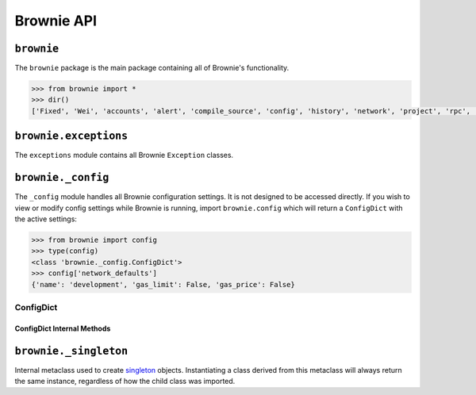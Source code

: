 .. _api-brownie:

===========
Brownie API
===========

``brownie``
===========

The ``brownie`` package is the main package containing all of Brownie's functionality.

.. code-block:: python

    >>> from brownie import *
    >>> dir()
    ['Fixed', 'Wei', 'accounts', 'alert', 'compile_source', 'config', 'history', 'network', 'project', 'rpc', 'run', 'web3']

``brownie.exceptions``
======================

The ``exceptions`` module contains all Brownie ``Exception`` classes.

.. py:exception:: brownie.exceptions.CompilerError

    Raised by the compiler when there is an error within a contract's source code.

.. py:exception:: brownie.exceptions.ContractExists

    Raised when attempting to create a new ``Contract`` or ``ContractABI`` object, when one already exists for the given address.

.. py:exception:: brownie.exceptions.ContractNotFound

    Raised when attempting to access a ``Contract`` or ``ContractABI`` object that no longer exists because the local network was reverted.

.. py:exception:: brownie.exceptions.EventLookupError

    Raised during lookup errors by ``EventDict`` and ``_EventItem``.

.. py:exception:: brownie.exceptions.IncompatibleEVMVersion

    Raised when attempting to deploy a contract that was compiled to target an EVM version that is imcompatible than the currently active local RPC client.

.. py:exception:: brownie.exceptions.IncompatibleSolcVersion

    Raised when a project requires a version of solc that is not installed or not supported by Brownie.

.. py:exception:: brownie.exceptions.InvalidManifest

    Raised when attempting to process an improperly formatted ethPM package.

.. py:exception:: brownie.exceptions.MainnetUndefined

    Raised when an action requires interacting with the main-net, but no ``"mainnet"`` network is defined in ``brownie-config.yaml``.

.. py:exception:: brownie.exceptions.NamespaceCollision

    Raised by ``project.sources`` when the multiple source files contain a contract with the same name.

.. py:exception:: brownie.exceptions.PragmaError

    Raised when a contract has no pragma directive, or a pragma which requires a version of solc that cannot be installed.

.. py:exception:: brownie.exceptions.ProjectAlreadyLoaded

    Raised by ``project.load_project`` if a project has already been loaded.

.. py:exception:: brownie.exceptions.ProjectNotFound

    Raised by ``project.load_project`` when a project cannot be found at the given path.

.. py:exception:: brownie.exceptions.UndeployedLibrary

    Raised when attempting to deploy a contract that requires an unlinked library, but the library has not yet been deployed.

.. py:exception:: brownie.exceptions.UnknownAccount

    Raised when the ``Accounts`` container cannot locate a specified ``Account`` object.

.. py:exception:: brownie.exceptions.UnsetENSName

    Raised when an ENS name is unset (resolves to ``0x00``).

.. py:exception:: brownie.exceptions.UnsupportedLanguage

    Raised when attempting to compile a language that Brownie does not support.

.. py:exception:: brownie.exceptions.RPCConnectionError

    Raised when the RPC process is active and ``web3`` is connected, but Brownie is unable to communicate with it.

.. py:exception:: brownie.exceptions.RPCProcessError

    Raised when the RPC process fails to launch successfully.

.. py:exception:: brownie.exceptions.RPCRequestError

    Raised when a direct request to the RPC client has failed, such as a snapshot or advancing the time.

.. py:exception:: brownie.exceptions.VirtualMachineError

    Raised when a contract call causes the EVM to revert.

``brownie._config``
===================

The ``_config`` module handles all Brownie configuration settings. It is not designed to be accessed directly. If you wish to view or modify config settings while Brownie is running, import ``brownie.config`` which will return a ``ConfigDict`` with the active settings:

.. code-block:: python

    >>> from brownie import config
    >>> type(config)
    <class 'brownie._config.ConfigDict'>
    >>> config['network_defaults']
    {'name': 'development', 'gas_limit': False, 'gas_price': False}

.. _api-types-configdict:

ConfigDict
**********

.. py:class:: brownie._config.ConfigDict

    Subclass of `dict <https://docs.python.org/3/library/stdtypes.html#mapping-types-dict>`__ that prevents adding new keys when locked. Used to hold config file settings.

    .. code-block:: python

        >>> from brownie.types import ConfigDict
        >>> s = ConfigDict({'test': 123})
        >>> s
        {'test': 123}

ConfigDict Internal Methods
---------------------------

.. py:classmethod:: ConfigDict._lock

    Locks the ``ConfigDict``. When locked, attempts to add a new key will raise a ``KeyError``.

    .. code-block:: python

        >>> s._lock()
        >>> s['other'] = True
        Traceback (most recent call last):
          File "<console>", line 1, in <module>
        KeyError: 'other is not a known config setting'

.. py:classmethod:: ConfigDict._unlock

    Unlocks the ``ConfigDict``. When unlocked, new keys can be added.

    .. code-block:: python

        >>> s._unlock()
        >>> s['other'] = True
        >>> s
        {'test': 123, 'other': True}

.. py:classmethod:: ConfigDict._copy

    Returns a copy of the object as a ``dict``.

.. _api-types-singleton:

``brownie._singleton``
======================

.. py:class:: brownie._singleton._Singleton

Internal metaclass used to create `singleton <https://en.wikipedia.org/wiki/Singleton_pattern>`__ objects. Instantiating a class derived from this metaclass will always return the same instance, regardless of how the child class was imported.
